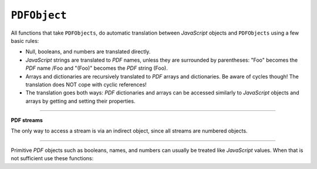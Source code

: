 .. Copyright (C) 2001-2023 Artifex Software, Inc.
.. All Rights Reserved.




.. _mutool_object_pdf_object:



.. _mutool_run_js_api_pdf_object:



``PDFObject``
--------------


All functions that take ``PDFObjects``, do automatic translation between :title:`JavaScript` objects and ``PDFObjects`` using a few basic rules:


- Null, booleans, and numbers are translated directly.
- :title:`JavaScript` strings are translated to :title:`PDF` names, unless they are surrounded by parentheses: "Foo" becomes the :title:`PDF` name /Foo and "(Foo)" becomes the :title:`PDF` string (Foo).
- Arrays and dictionaries are recursively translated to :title:`PDF` arrays and dictionaries. Be aware of cycles though! The translation does NOT cope with cyclic references!
- The translation goes both ways: :title:`PDF` dictionaries and arrays can be accessed similarly to :title:`JavaScript` objects and arrays by getting and setting their properties.


.. property:: length

    Length of the array.


.. method:: get(ref)

    Access dictionaries and arrays in the ``PDFObject``.

    :arg ref: Key or index.
    :return: The value for the key or index.


.. method:: put(key or index, value)

    Put information into dictionaries and arrays in the ``PDFObject``. Dictionaries and arrays can also be accessed using normal property syntax: ``obj.Foo = 42; delete obj.Foo; x = obj[5]``.

    :arg ref: Key or index.
    :arg value: The value for the key or index.


.. method:: delete(ref)

    Delete a reference from a ``PDFObject``.

    :arg ref: Key or index.

.. method:: resolve()

    If the object is an indirect reference, return the object it points to; otherwise return the object itself.

    :return: Object.

.. method:: isArray()

    :return: ``Boolean``.

.. method:: isDictionary()

    :return: ``Boolean``.

.. method:: forEach(fun)

    Iterate over all the entries in a dictionary or array and call ``fun`` for each key-value pair.

    :arg fun: Function in the format ``function(key,value){...}``.



.. method:: push(item)

    Append ``item`` to the end of the array.

    :arg item: Item to add.


----

**PDF streams**

The only way to access a stream is via an indirect object, since all streams are numbered objects.


.. method:: isIndirect()

    Is the object an indirect reference.

    :return: ``Boolean``.

.. method:: asIndirect()

    Return the object number the indirect reference points to.

    :return: ``Boolean``.


.. method:: isStream()

    *True* if the object is an indirect reference pointing to a stream.

    :return: ``Boolean``.


.. method:: readStream()

    Read the contents of the stream object into a ``Buffer``.

    :return: ``Buffer``.

.. method:: readRawStream()

    Read the raw, uncompressed, contents of the stream object into a ``Buffer``.

    :return: ``Buffer``.

.. method:: writeObject(obj)

    Update the object the indirect reference points to.

    :arg obj: Object to update.

.. method:: writeStream(buffer)

    Update the contents of the stream the indirect reference points to. This will update the "Length", "Filter" and "DecodeParms" automatically.

    :arg buffer: ``Buffer``.

.. method:: writeRawStream(buffer)

    Update the contents of the stream the indirect reference points to. The buffer must contain already compressed data that matches the "Filter" and "DecodeParms". This will update the "Length" automatically, but leave the "Filter" and "DecodeParms" untouched.


    :arg buffer: ``Buffer``.


----


Primitive :title:`PDF` objects such as booleans, names, and numbers can usually be treated like :title:`JavaScript` values. When that is not sufficient use these functions:


.. method:: isNull()

    Returns *true* if the object is a ``null`` object.

    :return: ``Boolean``.

.. method:: isBoolean()

    Returns *true* if the object is a ``Boolean`` object.

    :return: ``Boolean``.

.. method:: asBoolean()

    Get the boolean primitive value.

    :return: ``Boolean``.

.. method:: isNumber()

    Returns *true* if the object is a ``Number`` object.

    :return: ``Boolean``.

.. method:: asNumber()

    Get the number primitive value.

    :return: ``Integer``.

.. method:: isName()

    Returns *true* if the object is a ``Name`` object.

    :return: ``Boolean``.

.. method:: asName()

    Get the name as a string.

    :return: ``String``.

.. method:: isString()

    Returns *true* if the object is a ``String`` object.

    :return: ``Boolean``.

.. method:: asString()

    Convert a "text string" to a :title:`JavaScript` unicode string.

    :return: ``String``.

.. method:: asByteString()

    Convert a string to an array of byte values.

    :return: ``[...]``.
